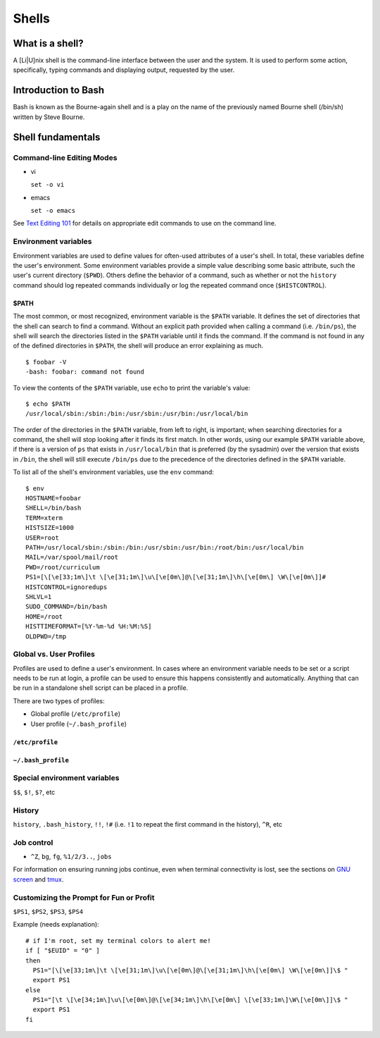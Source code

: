 Shells
******

What is a shell?
================
A [Li|U]nix shell is the command-line interface between the user and the system.  It is used to perform some action, specifically, typing commands and displaying output, requested by the user.

Introduction to Bash
====================
Bash is known as the Bourne-again shell and is a play on the name of the previously named Bourne shell (/bin/sh) written by Steve Bourne.

.. todo::
   Cite source for the above statement.

Shell fundamentals
==================

Command-line Editing Modes
--------------------------
- vi

  ``set -o vi``

- emacs

  ``set -o emacs``

See `Text Editing 101`_ for details on appropriate edit commands to use on the command line.

.. _`Text Editing 101`: /text_editing_101.html

Environment variables
---------------------
Environment variables are used to define values for often-used attributes of a user's shell.  In total, these variables define the user's environment.  Some environment variables provide a simple value describing some basic attribute, such the user's current directory (``$PWD``).  Others define the behavior of a command, such as whether or not the ``history`` command should log repeated commands individually or log the repeated command once (``$HISTCONTROL``).

$PATH
~~~~~
The most common, or most recognized, environment variable is the ``$PATH`` variable.  It defines the set of directories that the shell can search to find a command.  Without an explicit path provided when calling a command (i.e. ``/bin/ps``), the shell will search the directories listed in the ``$PATH`` variable until it finds the command.  If the command is not found in any of the defined directories in ``$PATH``, the shell will produce an error explaining as much. ::

  $ foobar -V
  -bash: foobar: command not found


To view the contents of the ``$PATH`` variable, use ``echo`` to print the variable's value: ::

  $ echo $PATH
  /usr/local/sbin:/sbin:/bin:/usr/sbin:/usr/bin:/usr/local/bin

The order of the directories in the ``$PATH`` variable, from left to right, is important; when searching directories for a command, the shell will stop looking after it finds its first match.  In other words, using our example ``$PATH`` variable above, if there is a version of ``ps`` that exists in ``/usr/local/bin`` that is preferred (by the sysadmin) over the version that exists in ``/bin``, the shell will still execute ``/bin/ps`` due to the precedence of the directories defined in the ``$PATH`` variable.

To list all of the shell's environment variables, use the ``env`` command: ::

  $ env
  HOSTNAME=foobar
  SHELL=/bin/bash
  TERM=xterm
  HISTSIZE=1000
  USER=root
  PATH=/usr/local/sbin:/sbin:/bin:/usr/sbin:/usr/bin:/root/bin:/usr/local/bin
  MAIL=/var/spool/mail/root
  PWD=/root/curriculum
  PS1=[\[\e[33;1m\]\t \[\e[31;1m\]\u\[\e[0m\]@\[\e[31;1m\]\h\[\e[0m\] \W\[\e[0m\]]# 
  HISTCONTROL=ignoredups
  SHLVL=1
  SUDO_COMMAND=/bin/bash
  HOME=/root
  HISTTIMEFORMAT=[%Y-%m-%d %H:%M:%S] 
  OLDPWD=/tmp

Global vs. User Profiles
------------------------
Profiles are used to define a user's environment.  In cases where an environment variable needs to be set or a script needs to be run at login, a profile can be used to ensure this happens consistently and automatically.  Anything that can be run in a standalone shell script can be placed in a profile.

There are two types of profiles:

- Global profile (``/etc/profile``)
- User profile (``~/.bash_profile``)

``/etc/profile``
~~~~~~~~~~~~~~~~

``~/.bash_profile``
~~~~~~~~~~~~~~~~~~~

.. todo::
 - Remember to discuss profile precedence

Special environment variables
-----------------------------
``$$``, ``$!``, ``$?``, etc

History
-------
``history``, ``.bash_history``, ``!!``, ``!#`` (i.e. ``!1`` to repeat the first command in the history), ``^R``, etc

Job control
-----------
- ``^Z``, ``bg``, ``fg``, ``%1/2/3..``, ``jobs``

For information on ensuring running jobs continue, even when terminal connectivity is lost, see the sections on `GNU screen`_ and tmux_.

.. _`GNU screen`: /sysadmin_tools.html#gnu-screen
.. _tmux: /sysadmin_tools.html#tmux

Customizing the Prompt for Fun or Profit
----------------------------------------
``$PS1``, ``$PS2``, ``$PS3``, ``$PS4``

Example (needs explanation)::

  # if I'm root, set my terminal colors to alert me!
  if [ "$EUID" = "0" ]
  then
    PS1="[\[\e[33;1m\]\t \[\e[31;1m\]\u\[\e[0m\]@\[\e[31;1m\]\h\[\e[0m\] \W\[\e[0m\]]\$ "
    export PS1
  else
    PS1="[\t \[\e[34;1m\]\u\[\e[0m\]@\[\e[34;1m\]\h\[\e[0m\] \[\e[33;1m\]\W\[\e[0m\]]\$ "
    export PS1
  fi

.. todo::
   - Link to any content describing profiles (global, user-level) as the above example should be placed in a profile
   - Link to content describing terminal color codes/ANSI escape codes
   - Determine if it's important to discuss such an esoteric topic as terminal color/escape codes or if I'm really just showing off...
